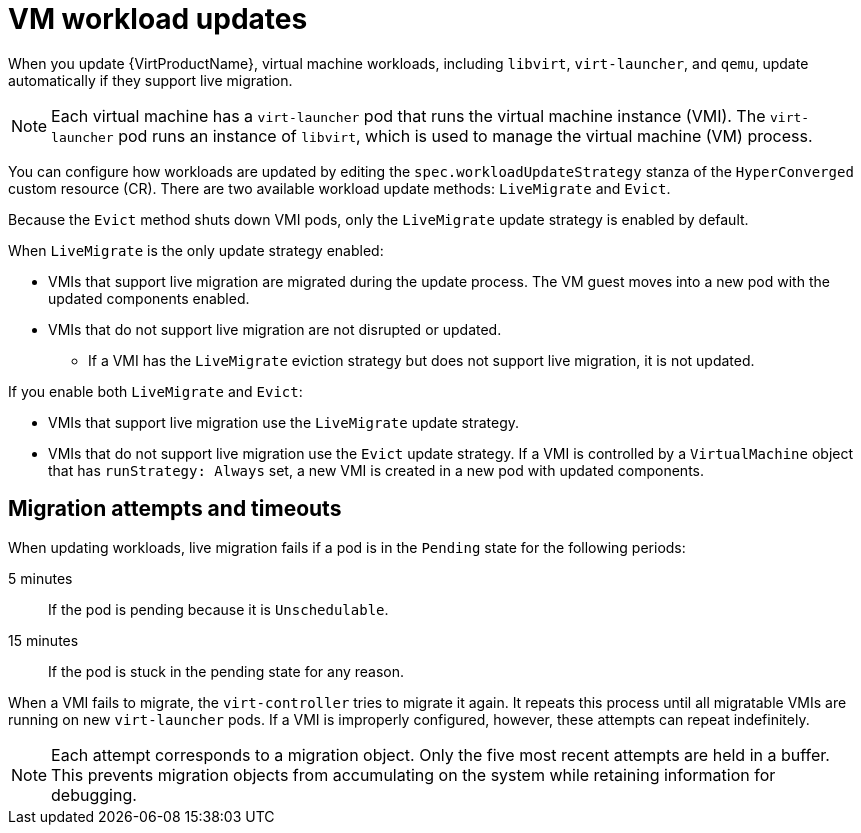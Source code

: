 // Module included in the following assemblies:
//
// * virt/updating/upgrading-virt.adoc

:_mod-docs-content-type: CONCEPT
[id="virt-about-workload-updates_{context}"]
= VM workload updates

When you update {VirtProductName}, virtual machine workloads, including `libvirt`, `virt-launcher`, and `qemu`, update automatically if they support live migration.

[NOTE]
====
Each virtual machine has a `virt-launcher` pod that runs the virtual machine
instance (VMI). The `virt-launcher` pod runs an instance of `libvirt`, which is
used to manage the virtual machine (VM) process.
====

You can configure how workloads are updated by editing the `spec.workloadUpdateStrategy` stanza of the `HyperConverged` custom resource (CR). There are two available workload update methods: `LiveMigrate` and `Evict`.

Because the `Evict` method shuts down VMI pods, only the `LiveMigrate` update strategy is enabled by default.

When `LiveMigrate` is the only update strategy enabled:

* VMIs that support live migration are migrated during the update process. The VM guest moves into a new pod with the updated components enabled.

* VMIs that do not support live migration are not disrupted or updated.

** If a VMI has the `LiveMigrate` eviction strategy but does not support live migration, it is not updated.

If you enable both `LiveMigrate` and `Evict`:

* VMIs that support live migration use the `LiveMigrate` update strategy.

* VMIs that do not support live migration use the `Evict` update strategy. If a VMI is controlled by a `VirtualMachine` object that has `runStrategy: Always` set, a new VMI is created in a new pod with updated components.

[discrete]
[id="migration-attempts-timeouts_{context}"]
== Migration attempts and timeouts

When updating workloads, live migration fails if a pod is in the `Pending` state for the following periods:

5 minutes:: If the pod is pending because it is `Unschedulable`.

15 minutes:: If the pod is stuck in the pending state for any reason.

When a VMI fails to migrate, the `virt-controller` tries to migrate it again. It repeats this process until all migratable VMIs are running on new `virt-launcher` pods. If a VMI is improperly configured, however, these attempts can repeat indefinitely.

[NOTE]
====
Each attempt corresponds to a migration object. Only the five most recent attempts are held in a buffer. This prevents migration objects from accumulating on the system while retaining information for debugging.
====


